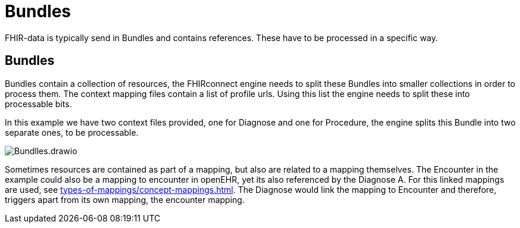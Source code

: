 = Bundles
:navtitle:  Bundles

FHIR-data is typically send in Bundles and contains references. These have to be processed in a specific way.


== Bundles
Bundles contain a collection of resources, the FHIRconnect engine needs to split these Bundles into smaller
collections in order to process them. The context mapping files contain a list of profile urls. Using this list
the engine needs to split these into processable bits.

In this example we have two context files provided, one for Diagnose and one for Procedure, the engine
splits this Bundle into two separate ones, to be processable.

image::Bundlles.drawio.png[]

Sometimes resources are contained as part of a mapping, but also are related to a mapping themselves.
The Encounter in the example could also be a mapping to encounter in openEHR, yet its also referenced by
the Diagnose A. For this linked mappings are used, see xref:types-of-mappings/concept-mappings.adoc[]. The
Diagnose would link the mapping to Encounter and therefore, triggers apart from its own mapping,
the encounter mapping.


